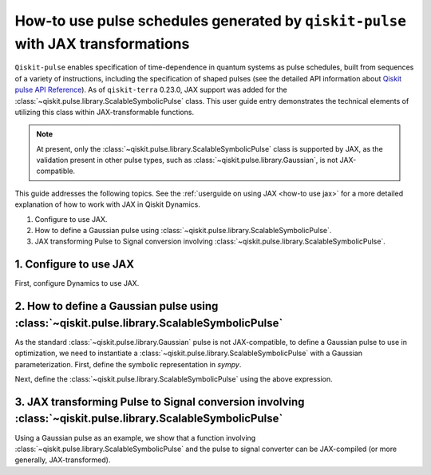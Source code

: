 .. _how-to use pulse schedules for jax-jit:

How-to use pulse schedules generated by ``qiskit-pulse`` with JAX transformations
=================================================================================

``Qiskit-pulse`` enables specification of time-dependence in quantum systems as pulse schedules,
built from sequences of a variety of instructions, including the specification of shaped pulses
(see the detailed  API information about 
`Qiskit pulse API Reference <https://qiskit.org/documentation/apidoc/pulse.html>`__).
As of ``qiskit-terra`` 0.23.0, JAX support was added for the :class:`~qiskit.pulse.library.ScalableSymbolicPulse` class.
This user guide entry demonstrates the technical elements of utilizing this class within JAX-transformable
functions.

.. note::
    At present, only the :class:`~qiskit.pulse.library.ScalableSymbolicPulse` class is supported by JAX, as the validation
    present in other pulse types, such as :class:`~qiskit.pulse.library.Gaussian`, is not JAX-compatible.

This guide addresses the following topics.
See the :ref:`userguide on using JAX <how-to use jax>` for a more detailed
explanation of how to work with JAX in Qiskit Dynamics.

1. Configure to use JAX.
2. How to define a Gaussian pulse using :class:`~qiskit.pulse.library.ScalableSymbolicPulse`.
3. JAX transforming Pulse to Signal conversion involving :class:`~qiskit.pulse.library.ScalableSymbolicPulse`.


1. Configure to use JAX
-----------------------

First, configure Dynamics to use JAX.

.. jupyter-execute::

    # configure jax to use 64 bit mode
    import jax
    jax.config.update("jax_enable_x64", True)

    # tell JAX we are using CPU
    jax.config.update('jax_platform_name', 'cpu')

    # import Array and set default backend
    from qiskit_dynamics.array import Array
    Array.set_default_backend('jax')


2. How to define a Gaussian pulse using :class:`~qiskit.pulse.library.ScalableSymbolicPulse`
--------------------------------------------------------------------------------------------

As the standard :class:`~qiskit.pulse.library.Gaussian` pulse is not JAX-compatible, to define a Gaussian pulse to use in optimization,
we need to instantiate a :class:`~qiskit.pulse.library.ScalableSymbolicPulse` with a Gaussian parameterization.
First, define the symbolic representation in `sympy`.

.. jupyter-execute::

    from qiskit import pulse
    from qiskit_dynamics.pulse import InstructionToSignals
    import sympy as sym

    dt = 0.222
    w = 5.

    # Helper function that returns a lifted Gaussian symbolic equation.
    def lifted_gaussian(
        t: sym.Symbol,
        center,
        t_zero,
        sigma,
    ) -> sym.Expr:
        t_shifted = (t - center).expand()
        t_offset = (t_zero - center).expand()

        gauss = sym.exp(-((t_shifted / sigma) ** 2) / 2)
        offset = sym.exp(-((t_offset / sigma) ** 2) / 2)

        return (gauss - offset) / (1 - offset)


Next, define the :class:`~qiskit.pulse.library.ScalableSymbolicPulse` using the above expression.

.. jupyter-execute::

    _t, _duration, _amp, _sigma, _angle = sym.symbols("t, duration, amp, sigma, angle")
    _center = _duration / 2

    envelope_expr = (
        _amp * sym.exp(sym.I * _angle) * lifted_gaussian(_t, _center, _duration + 1, _sigma)
    )

    gaussian_pulse = pulse.ScalableSymbolicPulse(
            pulse_type="Gaussian",
            duration=160,
            amp=0.3,
            angle=0,
            parameters={"sigma": 40},
            envelope=envelope_expr,
            constraints=_sigma > 0,
            valid_amp_conditions=sym.Abs(_amp) <= 1.0,
        )

    gaussian_pulse.draw()


3. JAX transforming Pulse to Signal conversion involving :class:`~qiskit.pulse.library.ScalableSymbolicPulse`
-------------------------------------------------------------------------------------------------------------

Using a Gaussian pulse as an example, we show that a function involving :class:`~qiskit.pulse.library.ScalableSymbolicPulse`
and the pulse to signal converter can be JAX-compiled (or more generally, JAX-transformed).

.. jupyter-execute::

    # use amplitude as the function argument
    def jit_func(amp):
        _t, _duration, _amp, _sigma, _angle = sym.symbols("t, duration, amp, sigma, angle")
        _center = _duration / 2

        envelope_expr = (
            _amp * sym.exp(sym.I * _angle) * lifted_gaussian(_t, _center, _duration + 1, _sigma)
        )

        gaussian_pulse = pulse.ScalableSymbolicPulse(
                pulse_type="Gaussian",
                duration=160,
                amp=amp,
                angle=0,
                parameters={"sigma": 40},
                envelope=envelope_expr,
                constraints=_sigma > 0,
                valid_amp_conditions=sym.Abs(_amp) <= 1.0,
            )

        # build a pulse schedule
        with pulse.build() as schedule:
            pulse.play(gaussian_pulse, pulse.DriveChannel(0))

        # convert from a pulse schedule to a list of signals
        converter = InstructionToSignals(dt, carriers={"d0": w})
        
        return converter.get_signals(schedule)[0].samples.data

    jax.jit(jit_func)(0.4)
